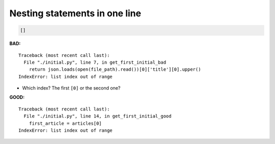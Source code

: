 ==============================
Nesting statements in one line
==============================

.. code-block:: json

    []

**BAD:**

::

    Traceback (most recent call last):
      File "./initial.py", line 7, in get_first_initial_bad
        return json.loads(open(file_path).read())[0]['title'][0].upper()
    IndexError: list index out of range

* Which index?  The first ``[0]`` or the second one?

**GOOD:**

::

    Traceback (most recent call last):
      File "./initial.py", line 14, in get_first_initial_good
        first_article = articles[0]
    IndexError: list index out of range
